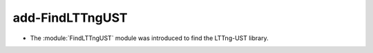 add-FindLTTngUST
----------------

* The :module:`FindLTTngUST` module was introduced to find the LTTng-UST
  library.
